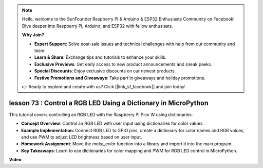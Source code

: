 .. note::

    Hello, welcome to the SunFounder Raspberry Pi & Arduino & ESP32 Enthusiasts Community on Facebook! Dive deeper into Raspberry Pi, Arduino, and ESP32 with fellow enthusiasts.

    **Why Join?**

    - **Expert Support**: Solve post-sale issues and technical challenges with help from our community and team.
    - **Learn & Share**: Exchange tips and tutorials to enhance your skills.
    - **Exclusive Previews**: Get early access to new product announcements and sneak peeks.
    - **Special Discounts**: Enjoy exclusive discounts on our newest products.
    - **Festive Promotions and Giveaways**: Take part in giveaways and holiday promotions.

    👉 Ready to explore and create with us? Click [|link_sf_facebook|] and join today!

lesson 73 :  Control a RGB LED Using a Dictionary in MicroPython
===================================================================================

This tutorial covers controlling an RGB LED with the Raspberry Pi Pico W using dictionaries:

* **Concept Overview**: Control an RGB LED with user input using dictionaries for color values.
* **Example Implementation**: Connect RGB LED to GPIO pins, create a dictionary for color names and RGB values, and use PWM to adjust LED brightness based on user input.
* **Homework Assignment**: Move the `make_color` function into a library and import it into the main program.
* **Key Takeaways**: Learn to use dictionaries for color mapping and PWM for RGB LED control in MicroPython.

**Video**

.. raw:: html

    <iframe width="700" height="500" src="https://www.youtube.com/embed/1CHcjlaBvGY?si=feXCiEMKRkdsLx4y" title="YouTube video player" frameborder="0" allow="accelerometer; autoplay; clipboard-write; encrypted-media; gyroscope; picture-in-picture; web-share" allowfullscreen></iframe>
